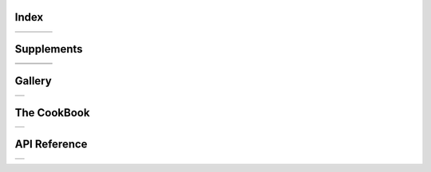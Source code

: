 .. GMT documentation master file, created by
   sphinx-quickstart on Fri May 04 18:10:30 2012.
   You can adapt this file completely to your liking, but it should at least
   contain the root `toctree` directive.


Index
=====

+-----------------+-----------------+-----------------+-----------------+
| .. toctree::    | .. toctree::    | .. toctree::    | .. toctree::    |
|    :maxdepth: 2 |    :maxdepth: 2 |    :maxdepth: 2 |    :maxdepth: 2 |
|                 |                 |                 |                 |
|    B            |    GM           |    GR           |    PS           |
|    C            |                 |                 |                 |
|    F            |                 |                 |                 |
|    G            |                 |                 |                 |
|    I            |                 |                 |                 |
|    K            |                 |                 |                 |
|    M            |                 |                 |                 |
|    N            |                 |                 |                 |
|    P            |                 |                 |                 |
|    S            |                 |                 |                 |
|    T            |                 |                 |                 |
|    X            |                 |                 |                 |
+-----------------+-----------------+-----------------+-----------------+

Supplements
===========

+-----------------+-----------------+-----------------+-----------------+
| .. toctree::    | .. toctree::    | .. toctree::    | .. toctree::    |
|    :maxdepth: 2 |    :maxdepth: 2 |    :maxdepth: 2 |    :maxdepth: 2 |
|                 |                 |                 |                 |
|    SUP_GSHHS    |    SUP_MECA     |    SUP_POTENTIAL|    SUP_SEGY     |
|    SUP_IMGSRC   |                 |                 |                 |
|    SUP_MISC     |                 |                 |                 |
+-----------------+-----------------+-----------------+-----------------+
| .. toctree::    | .. toctree::    | .. toctree::    |                 |
|    :maxdepth: 2 |    :maxdepth: 2 |    :maxdepth: 2 |                 |
|                 |                 |                 |                 |
|    SUP_MGD77    |    SUP_SPOTTER  |    SUP_X2SYS    |                 |
+-----------------+-----------------+-----------------+-----------------+

Gallery
=======

+----------------------------+
| .. toctree::               |
|    :maxdepth: 2            |
|                            |
|    Gallery                 |
|    Users_contrib_script    |
|    Users_contrib_symbols   |
+----------------------------+

The CookBook
============

+--------------------+
| .. toctree::       |
|    :maxdepth: 2    |
|                    |
|    cookbook        |
+--------------------+

API Reference
=============

+--------------------+
| .. toctree::       |
|    :maxdepth: 2    |
|                    |
|    api             |
+--------------------+

